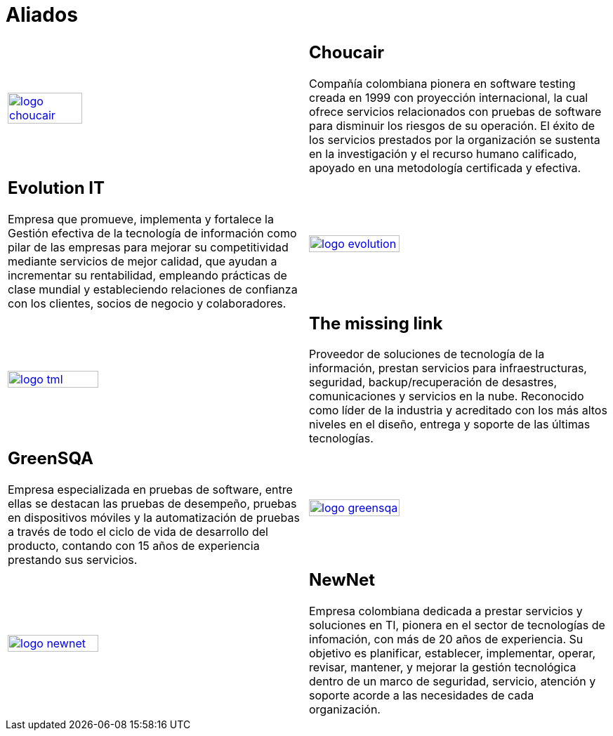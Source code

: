 :slug: aliados/
:category: aliados
:description: FLUID es una compañía especializada en seguridad informática, ethical hacking, pruebas de intrusión y detección de vulnerabilidades en aplicaciones con más de 18 años prestando sus servicios en el mercado colombiano. En esta página presentamos nuestros principales aliados comerciales.
:keywords: FLUID, Aliados, Comercial, Seguridad, Pentesting, Ethical Hacking.
:translate: partners/

= Aliados

[role="aliados tb-alt"]
[cols=2, frame="none"]
|====

^.^a|image:logo-choucair.png[logo choucair, width=50%, link=http://www.choucairtesting.com/]

a|== Choucair 

Compañía colombiana pionera en software testing creada en 1999 con proyección internacional, 
la cual ofrece servicios relacionados con pruebas de software para disminuir los riesgos de su 
operación. El éxito de los servicios prestados por la organización se sustenta en la investigación 
y el recurso humano calificado, apoyado en una metodología certificada y efectiva. 

a|== Evolution IT

Empresa que promueve, implementa y fortalece la Gestión efectiva de la tecnología 
de información como pilar de las empresas para mejorar su competitividad mediante servicios 
de mejor calidad, que ayudan a incrementar su rentabilidad, empleando prácticas de clase 
mundial y estableciendo relaciones de confianza con los clientes, socios de negocio y colaboradores.

^.^a|image:logo-evolution.png[logo evolution, width=55%, link=http://www.evolution-it.com.co/]

^.^a|image:logo-tml.png[logo tml, width=55%, link=https://www.themissinglink.com.au/]

a|== The missing link

Proveedor de soluciones de tecnología de la información, prestan servicios para 
infraestructuras, seguridad, backup/recuperación de desastres, comunicaciones y 
servicios en la nube. Reconocido como líder de la industria y acreditado con los
más altos niveles en el diseño, entrega y soporte de las últimas tecnologías.

a|== GreenSQA

Empresa especializada en pruebas de software, 
entre ellas se destacan las pruebas de desempeño, 
pruebas en dispositivos móviles y la automatización de pruebas  
a través de todo el ciclo de vida de desarrollo del producto, 
contando con 15 años de experiencia prestando sus servicios.

^.^a|image:logo-greensqa.png[logo greensqa, width=55%, link=http://greensqa.com/]

^.^a|image:logo-newnet.png[logo newnet, width=55%, link=http://www.newnetsa.com/]

a|== NewNet

Empresa colombiana dedicada a prestar servicios y soluciones en +TI+, 
pionera en el sector de tecnologías de infomación, 
con más de 20 años de experiencia. 
Su objetivo es planificar, establecer, implementar, 
operar, revisar, mantener, y mejorar la gestión tecnológica 
dentro de un marco de seguridad, servicio, atención y soporte 
acorde a las necesidades de cada organización.

|====